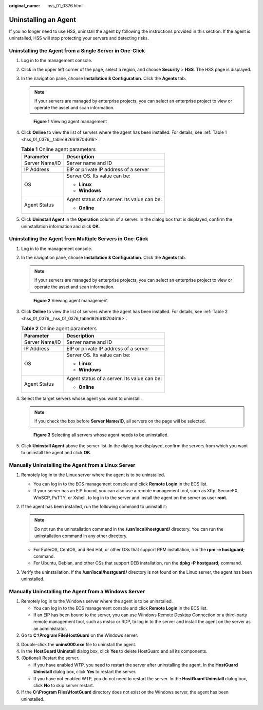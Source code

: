 :original_name: hss_01_0376.html

.. _hss_01_0376:

Uninstalling an Agent
=====================

If you no longer need to use HSS, uninstall the agent by following the instructions provided in this section. If the agent is uninstalled, HSS will stop protecting your servers and detecting risks.

Uninstalling the Agent from a Single Server in One-Click
--------------------------------------------------------

#. Log in to the management console.

#. Click |image1| in the upper left corner of the page, select a region, and choose **Security** > **HSS**. The HSS page is displayed.

#. In the navigation pane, choose **Installation & Configuration**. Click the **Agents** tab.

   .. note::

      If your servers are managed by enterprise projects, you can select an enterprise project to view or operate the asset and scan information.


   .. figure:: /_static/images/en-us_image_0000001670681801.png
      :alt: **Figure 1** Viewing agent management

      **Figure 1** Viewing agent management

#. Click **Online** to view the list of servers where the agent has been installed. For details, see :ref:`Table 1 <hss_01_0376__table1926618704616>`.

   .. _hss_01_0376__table1926618704616:

   .. table:: **Table 1** Online agent parameters

      +-----------------------------------+---------------------------------------------+
      | Parameter                         | Description                                 |
      +===================================+=============================================+
      | Server Name/ID                    | Server name and ID                          |
      +-----------------------------------+---------------------------------------------+
      | IP Address                        | EIP or private IP address of a server       |
      +-----------------------------------+---------------------------------------------+
      | OS                                | Server OS. Its value can be:                |
      |                                   |                                             |
      |                                   | -  **Linux**                                |
      |                                   | -  **Windows**                              |
      +-----------------------------------+---------------------------------------------+
      | Agent Status                      | Agent status of a server. Its value can be: |
      |                                   |                                             |
      |                                   | -  **Online**                               |
      +-----------------------------------+---------------------------------------------+

#. Click **Uninstall Agent** in the **Operation** column of a server. In the dialog box that is displayed, confirm the uninstallation information and click **OK**.

Uninstalling the Agent from Multiple Servers in One-Click
---------------------------------------------------------

#. Log in to the management console.

#. In the navigation pane, choose **Installation & Configuration**. Click the **Agents** tab.

   .. note::

      If your servers are managed by enterprise projects, you can select an enterprise project to view or operate the asset and scan information.


   .. figure:: /_static/images/en-us_image_0000001670681801.png
      :alt: **Figure 2** Viewing agent management

      **Figure 2** Viewing agent management

#. Click **Online** to view the list of servers where the agent has been installed. For details, see :ref:`Table 2 <hss_01_0376__hss_01_0376_table1926618704616>`.

   .. _hss_01_0376__hss_01_0376_table1926618704616:

   .. table:: **Table 2** Online agent parameters

      +-----------------------------------+---------------------------------------------+
      | Parameter                         | Description                                 |
      +===================================+=============================================+
      | Server Name/ID                    | Server name and ID                          |
      +-----------------------------------+---------------------------------------------+
      | IP Address                        | EIP or private IP address of a server       |
      +-----------------------------------+---------------------------------------------+
      | OS                                | Server OS. Its value can be:                |
      |                                   |                                             |
      |                                   | -  **Linux**                                |
      |                                   | -  **Windows**                              |
      +-----------------------------------+---------------------------------------------+
      | Agent Status                      | Agent status of a server. Its value can be: |
      |                                   |                                             |
      |                                   | -  **Online**                               |
      +-----------------------------------+---------------------------------------------+

#. Select the target servers whose agent you want to uninstall.

   .. note::

      If you check the box before **Server Name/ID**, all servers on the page will be selected.


   .. figure:: /_static/images/en-us_image_0000001622044122.png
      :alt: **Figure 3** Selecting all servers whose agent needs to be uninstalled.

      **Figure 3** Selecting all servers whose agent needs to be uninstalled.

#. Click **Uninstall Agent** above the server list. In the dialog box displayed, confirm the servers from which you want to uninstall the agent and click **OK**.

Manually Uninstalling the Agent from a Linux Server
---------------------------------------------------

#. Remotely log in to the Linux server where the agent is to be uninstalled.

   -  You can log in to the ECS management console and click **Remote Login** in the ECS list.
   -  If your server has an EIP bound, you can also use a remote management tool, such as Xftp, SecureFX, WinSCP, PuTTY, or Xshell, to log in to the server and install the agent on the server as user **root**.

#. If the agent has been installed, run the following command to uninstall it:

   .. note::

      Do not run the uninstallation command in the **/usr/local/hostguard/** directory. You can run the uninstallation command in any other directory.

   -  For EulerOS, CentOS, and Red Hat, or other OSs that support RPM installation, run the **rpm -e hostguard;** command.
   -  For Ubuntu, Debian, and other OSs that support DEB installation, run the **dpkg -P hostguard;** command.

#. Verify the uninstallation. If the **/usr/local/hostguard/** directory is not found on the Linux server, the agent has been uninstalled.

Manually Uninstalling the Agent from a Windows Server
-----------------------------------------------------

#. Remotely log in to the Windows server where the agent is to be uninstalled.

   -  You can log in to the ECS management console and click **Remote Login** in the ECS list.
   -  If an EIP has been bound to the server, you can use Windows Remote Desktop Connection or a third-party remote management tool, such as mstsc or RDP, to log in to the server and install the agent on the server as an administrator.

#. Go to **C:\\Program File\\HostGuard** on the Windows server.

3. Double-click the **unins000.exe** file to uninstall the agent.
4. In the **HostGuard Uninstall** dialog box, click **Yes** to delete HostGuard and all its components.
5. (Optional) Restart the server.

   -  If you have enabled WTP, you need to restart the server after uninstalling the agent. In the **HostGuard Uninstall** dialog box, click **Yes** to restart the server.
   -  If you have not enabled WTP, you do not need to restart the server. In the **HostGuard Uninstall** dialog box, click **No** to skip server restart.

6. If the **C:\\Program Files\\HostGuard** directory does not exist on the Windows server, the agent has been uninstalled.

.. |image1| image:: /_static/images/en-us_image_0000001517477398.png
